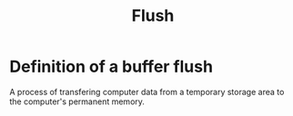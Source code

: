 #+title: Flush

* Definition of a buffer flush
A process of transfering computer data from a temporary storage area to the computer's permanent memory.
